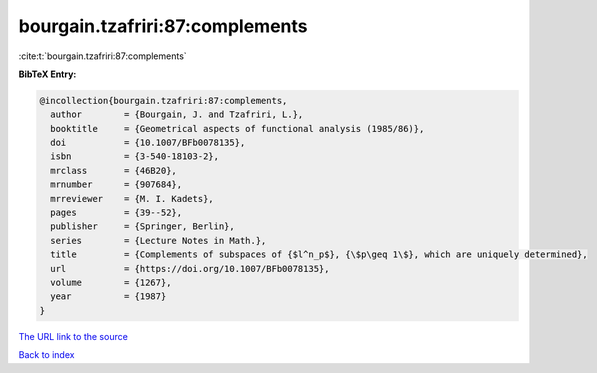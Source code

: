 bourgain.tzafriri:87:complements
================================

:cite:t:`bourgain.tzafriri:87:complements`

**BibTeX Entry:**

.. code-block:: bibtex

   @incollection{bourgain.tzafriri:87:complements,
     author        = {Bourgain, J. and Tzafriri, L.},
     booktitle     = {Geometrical aspects of functional analysis (1985/86)},
     doi           = {10.1007/BFb0078135},
     isbn          = {3-540-18103-2},
     mrclass       = {46B20},
     mrnumber      = {907684},
     mrreviewer    = {M. I. Kadets},
     pages         = {39--52},
     publisher     = {Springer, Berlin},
     series        = {Lecture Notes in Math.},
     title         = {Complements of subspaces of {$l^n_p$}, {\$p\geq 1\$}, which are uniquely determined},
     url           = {https://doi.org/10.1007/BFb0078135},
     volume        = {1267},
     year          = {1987}
   }

`The URL link to the source <https://doi.org/10.1007/BFb0078135>`__


`Back to index <../By-Cite-Keys.html>`__

